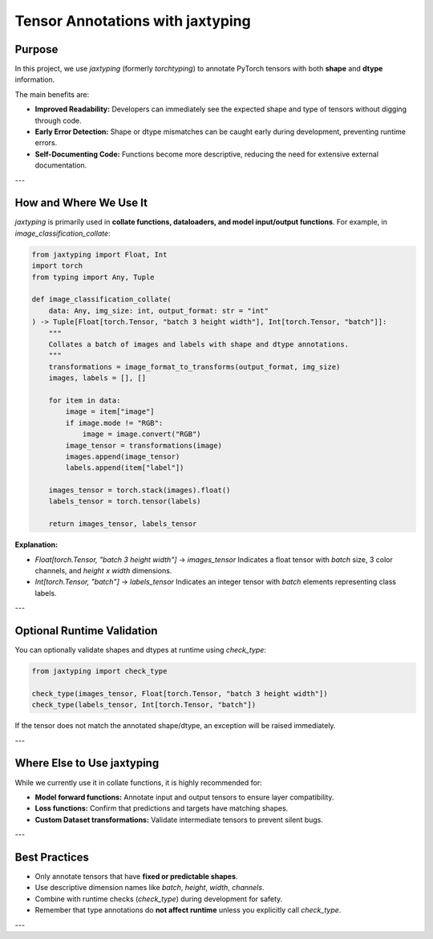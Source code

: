 Tensor Annotations with jaxtyping
=================================

Purpose
-------

In this project, we use `jaxtyping` (formerly `torchtyping`) to annotate PyTorch tensors with both **shape** and **dtype** information. 

The main benefits are:

- **Improved Readability:** Developers can immediately see the expected shape and type of tensors without digging through code.
- **Early Error Detection:** Shape or dtype mismatches can be caught early during development, preventing runtime errors.
- **Self-Documenting Code:** Functions become more descriptive, reducing the need for extensive external documentation.

---

How and Where We Use It
-----------------------

`jaxtyping` is primarily used in **collate functions, dataloaders, and model input/output functions**. For example, in `image_classification_collate`:

.. code-block:: python

    from jaxtyping import Float, Int
    import torch
    from typing import Any, Tuple

    def image_classification_collate(
        data: Any, img_size: int, output_format: str = "int"
    ) -> Tuple[Float[torch.Tensor, "batch 3 height width"], Int[torch.Tensor, "batch"]]:
        """
        Collates a batch of images and labels with shape and dtype annotations.
        """
        transformations = image_format_to_transforms(output_format, img_size)
        images, labels = [], []

        for item in data:
            image = item["image"]
            if image.mode != "RGB":
                image = image.convert("RGB")
            image_tensor = transformations(image)
            images.append(image_tensor)
            labels.append(item["label"])

        images_tensor = torch.stack(images).float()
        labels_tensor = torch.tensor(labels)

        return images_tensor, labels_tensor

**Explanation:**

- `Float[torch.Tensor, "batch 3 height width"]` → `images_tensor`  
  Indicates a float tensor with `batch` size, 3 color channels, and `height x width` dimensions.
- `Int[torch.Tensor, "batch"]` → `labels_tensor`  
  Indicates an integer tensor with `batch` elements representing class labels.

---

Optional Runtime Validation
---------------------------

You can optionally validate shapes and dtypes at runtime using `check_type`:

.. code-block:: python

    from jaxtyping import check_type

    check_type(images_tensor, Float[torch.Tensor, "batch 3 height width"])
    check_type(labels_tensor, Int[torch.Tensor, "batch"])

If the tensor does not match the annotated shape/dtype, an exception will be raised immediately.

---

Where Else to Use jaxtyping
---------------------------

While we currently use it in collate functions, it is highly recommended for:

- **Model forward functions:** Annotate input and output tensors to ensure layer compatibility.
- **Loss functions:** Confirm that predictions and targets have matching shapes.
- **Custom Dataset transformations:** Validate intermediate tensors to prevent silent bugs.

---

Best Practices
--------------

- Only annotate tensors that have **fixed or predictable shapes**.
- Use descriptive dimension names like `batch`, `height`, `width`, `channels`.
- Combine with runtime checks (`check_type`) during development for safety.
- Remember that type annotations do **not affect runtime** unless you explicitly call `check_type`.

---
